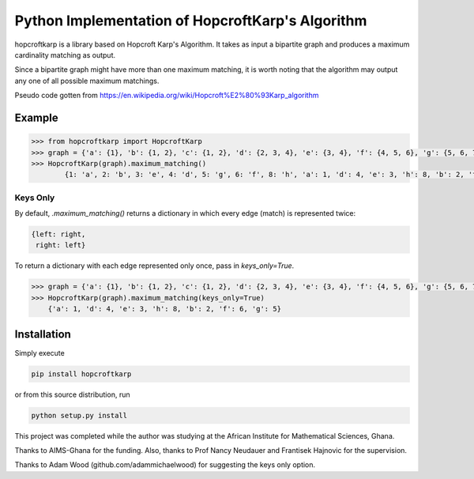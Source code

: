 Python Implementation of HopcroftKarp's Algorithm
=================================================

hopcroftkarp is a library based on Hopcroft Karp's Algorithm. It takes as input a bipartite graph and produces a maximum cardinality matching as output. 

Since a bipartite graph might have more than one maximum matching, it is worth noting that the algorithm may output any one of all possible maximum matchings.

Pseudo code gotten from https://en.wikipedia.org/wiki/Hopcroft%E2%80%93Karp_algorithm
        

        
Example
~~~~~~~

.. image:: https://raw.githubusercontent.com/sofiat-olaosebikan/hopcroftkarp/master/image/bipartite_graph.png
  
.. code::

	>>> from hopcroftkarp import HopcroftKarp
	>>> graph = {'a': {1}, 'b': {1, 2}, 'c': {1, 2}, 'd': {2, 3, 4}, 'e': {3, 4}, 'f': {4, 5, 6}, 'g': {5, 6, 7}, 'h': {8}}
	>>> HopcroftKarp(graph).maximum_matching()
		{1: 'a', 2: 'b', 3: 'e', 4: 'd', 5: 'g', 6: 'f', 8: 'h', 'a': 1, 'd': 4, 'e': 3, 'h': 8, 'b': 2, 'f': 6, 'g': 5}
		
Keys Only
"""""""""

By default, `.maximum_matching()` returns a dictionary in which every edge (match) is represented twice:

.. code::

   {left: right,
    right: left}
    
To return a dictionary with each edge represented only once, pass in `keys_only=True`.

.. code::

   >>> graph = {'a': {1}, 'b': {1, 2}, 'c': {1, 2}, 'd': {2, 3, 4}, 'e': {3, 4}, 'f': {4, 5, 6}, 'g': {5, 6, 7}, 'h': {8}}
   >>> HopcroftKarp(graph).maximum_matching(keys_only=True)
       {'a': 1, 'd': 4, 'e': 3, 'h': 8, 'b': 2, 'f': 6, 'g': 5}   
		
		
		
Installation
~~~~~~~~~~~~

Simply execute

.. code::

    pip install hopcroftkarp


or from this source distribution, run

.. code::

    python setup.py install



This project was completed while the author was studying at the African Institute for Mathematical Sciences, Ghana.

Thanks to AIMS-Ghana for the funding. Also, thanks to Prof Nancy Neudauer and Frantisek Hajnovic for the supervision.

Thanks to Adam Wood (github.com/adammichaelwood) for suggesting the keys only option.
